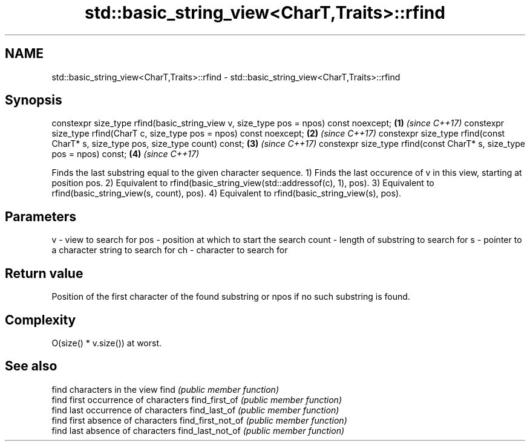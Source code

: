 .TH std::basic_string_view<CharT,Traits>::rfind 3 "2020.03.24" "http://cppreference.com" "C++ Standard Libary"
.SH NAME
std::basic_string_view<CharT,Traits>::rfind \- std::basic_string_view<CharT,Traits>::rfind

.SH Synopsis

constexpr size_type rfind(basic_string_view v, size_type pos = npos) const noexcept; \fB(1)\fP \fI(since C++17)\fP
constexpr size_type rfind(CharT c, size_type pos = npos) const noexcept;             \fB(2)\fP \fI(since C++17)\fP
constexpr size_type rfind(const CharT* s, size_type pos, size_type count) const;     \fB(3)\fP \fI(since C++17)\fP
constexpr size_type rfind(const CharT* s, size_type pos = npos) const;               \fB(4)\fP \fI(since C++17)\fP

Finds the last substring equal to the given character sequence.
1) Finds the last occurence of v in this view, starting at position pos.
2) Equivalent to rfind(basic_string_view(std::addressof(c), 1), pos).
3) Equivalent to rfind(basic_string_view(s, count), pos).
4) Equivalent to rfind(basic_string_view(s), pos).

.SH Parameters


v     - view to search for
pos   - position at which to start the search
count - length of substring to search for
s     - pointer to a character string to search for
ch    - character to search for



.SH Return value

Position of the first character of the found substring or npos if no such substring is found.

.SH Complexity

O(size() * v.size()) at worst.

.SH See also


                  find characters in the view
find              \fI(public member function)\fP
                  find first occurrence of characters
find_first_of     \fI(public member function)\fP
                  find last occurrence of characters
find_last_of      \fI(public member function)\fP
                  find first absence of characters
find_first_not_of \fI(public member function)\fP
                  find last absence of characters
find_last_not_of  \fI(public member function)\fP




